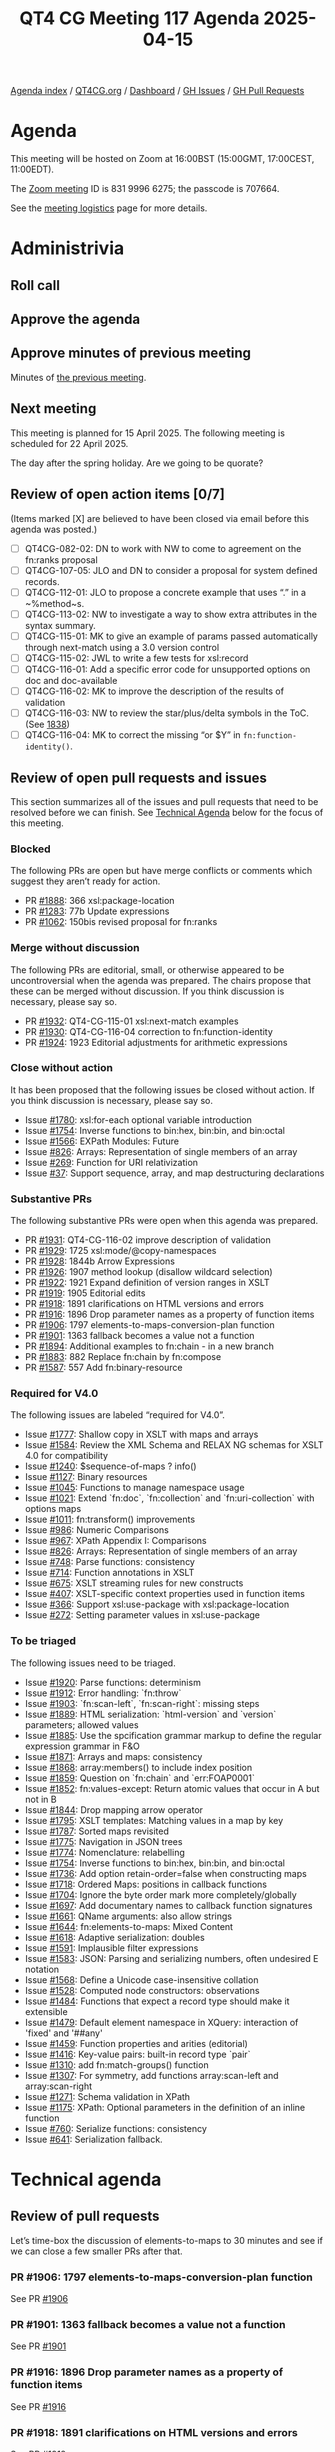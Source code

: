 :PROPERTIES:
:ID:       910DB3AA-DC9F-4D34-AD7C-8F3FDCF3BFB9
:END:
#+title: QT4 CG Meeting 117 Agenda 2025-04-15
#+author: Norm Tovey-Walsh
#+filetags: :qt4cg:
#+options: html-style:nil h:6 toc:nil
#+html_head: <link rel="stylesheet" type="text/css" href="/meeting/css/htmlize.css"/>
#+html_head: <link rel="stylesheet" type="text/css" href="../../../css/style.css"/>
#+html_head: <link rel="shortcut icon" href="/img/QT4-64.png" />
#+html_head: <link rel="apple-touch-icon" sizes="64x64" href="/img/QT4-64.png" type="image/png" />
#+html_head: <link rel="apple-touch-icon" sizes="76x76" href="/img/QT4-76.png" type="image/png" />
#+html_head: <link rel="apple-touch-icon" sizes="120x120" href="/img/QT4-120.png" type="image/png" />
#+html_head: <link rel="apple-touch-icon" sizes="152x152" href="/img/QT4-152.png" type="image/png" />
#+options: author:nil email:nil creator:nil timestamp:nil
#+startup: showall

[[../][Agenda index]] / [[https://qt4cg.org][QT4CG.org]] / [[https://qt4cg.org/dashboard][Dashboard]] / [[https://github.com/qt4cg/qtspecs/issues][GH Issues]] / [[https://github.com/qt4cg/qtspecs/pulls][GH Pull Requests]]

* Agenda
:PROPERTIES:
:unnumbered: t
:CUSTOM_ID: agenda
:END:

This meeting will be hosted on Zoom at 16:00BST (15:00GMT, 17:00CEST, 11:00EDT).

The [[https://us06web.zoom.us/j/83199966275?pwd=SmN6V0RhUGdSTHFHZkd6cjgxVEY2QT09][Zoom meeting]] ID is 831 9996 6275; the passcode is 707664.

See the [[https://qt4cg.org/meeting/logistics.html][meeting logistics]] page for more details.

* Administrivia
:PROPERTIES:
:CUSTOM_ID: administrivia
:END:

** Roll call
:PROPERTIES:
:CUSTOM_ID: roll-call
:END:

** Approve the agenda
:PROPERTIES:
:CUSTOM_ID: accept-agenda
:END:

** Approve minutes of previous meeting
:PROPERTIES:
:CUSTOM_ID: approve-minutes
:END:

Minutes of [[../../minutes/2025/04-08.html][the previous meeting]].

** Next meeting
:PROPERTIES:
:CUSTOM_ID: next-meeting
:END:

This meeting is planned for 15 April 2025. The following meeting is scheduled
for 22 April 2025. 

The day after the spring holiday. Are we going to be quorate?

** Review of open action items [0/7]
:PROPERTIES:
:CUSTOM_ID: open-actions
:END:

(Items marked [X] are believed to have been closed via email before
this agenda was posted.)

+ [ ] QT4CG-082-02: DN to work with NW to come to agreement on the fn:ranks proposal
+ [ ] QT4CG-107-05: JLO and DN to consider a proposal for system defined records.
+ [ ] QT4CG-112-01: JLO to propose a concrete example that uses “.” in a ~%method~s.
+ [ ] QT4CG-113-02: NW to investigate a way to show extra attributes in the syntax summary.
+ [ ] QT4CG-115-01: MK to give an example of params passed automatically through next-match using a 3.0 version control
+ [ ] QT4CG-115-02: JWL to write a few tests for xsl:record
+ [ ] QT4CG-116-01: Add a specific error code for unsupported options on doc and doc-available
+ [ ] QT4CG-116-02: MK to improve the description of the results of validation
+ [ ] QT4CG-116-03: NW to review the star/plus/delta symbols in the ToC. (See [[https://github.com/qt4cg/qtspecs/pull/1838#issuecomment-2682372207][1838]])
+ [ ] QT4CG-116-04: MK to correct the missing “or $Y” in ~fn:function-identity()~.

** Review of open pull requests and issues
:PROPERTIES:
:CUSTOM_ID: open-pull-requests
:END:

This section summarizes all of the issues and pull requests that need to be
resolved before we can finish. See [[#technical-agenda][Technical Agenda]] below for the focus of this
meeting.

*** Blocked
:PROPERTIES:
:CUSTOM_ID: blocked
:END:

The following PRs are open but have merge conflicts or comments which
suggest they aren’t ready for action.

+ PR [[https://qt4cg.org/dashboard/#pr-1888][#1888]]: 366 xsl:package-location
+ PR [[https://qt4cg.org/dashboard/#pr-1283][#1283]]: 77b Update expressions
+ PR [[https://qt4cg.org/dashboard/#pr-1062][#1062]]: 150bis revised proposal for fn:ranks

*** Merge without discussion
:PROPERTIES:
:CUSTOM_ID: merge-without-discussion
:END:

The following PRs are editorial, small, or otherwise appeared to be
uncontroversial when the agenda was prepared. The chairs propose that
these can be merged without discussion. If you think discussion is
necessary, please say so.

+ PR [[https://qt4cg.org/dashboard/#pr-1932][#1932]]: QT4-CG-115-01 xsl:next-match examples
+ PR [[https://qt4cg.org/dashboard/#pr-1930][#1930]]: QT4-CG-116-04 correction to fn:function-identity
+ PR [[https://qt4cg.org/dashboard/#pr-1924][#1924]]: 1923 Editorial adjustments for arithmetic expressions

*** Close without action
:PROPERTIES:
:CUSTOM_ID: close-without-action
:END:

It has been proposed that the following issues be closed without action.
If you think discussion is necessary, please say so.

+ Issue [[https://github.com/qt4cg/qtspecs/issues/1780][#1780]]: xsl:for-each optional variable introduction
+ Issue [[https://github.com/qt4cg/qtspecs/issues/1754][#1754]]: Inverse functions to bin:hex, bin:bin, and bin:octal
+ Issue [[https://github.com/qt4cg/qtspecs/issues/1566][#1566]]: EXPath Modules: Future
+ Issue [[https://github.com/qt4cg/qtspecs/issues/826][#826]]: Arrays: Representation of single members of an array
+ Issue [[https://github.com/qt4cg/qtspecs/issues/269][#269]]: Function for URI relativization
+ Issue [[https://github.com/qt4cg/qtspecs/issues/37][#37]]: Support sequence, array, and map destructuring declarations

*** Substantive PRs
:PROPERTIES:
:CUSTOM_ID: substantive
:END:

The following substantive PRs were open when this agenda was prepared.

+ PR [[https://qt4cg.org/dashboard/#pr-1931][#1931]]: QT4-CG-116-02 improve description of validation
+ PR [[https://qt4cg.org/dashboard/#pr-1929][#1929]]: 1725 xsl:mode/@copy-namespaces
+ PR [[https://qt4cg.org/dashboard/#pr-1928][#1928]]: 1844b Arrow Expressions
+ PR [[https://qt4cg.org/dashboard/#pr-1926][#1926]]: 1907 method lookup (disallow wildcard selection)
+ PR [[https://qt4cg.org/dashboard/#pr-1922][#1922]]: 1921 Expand definition of version ranges in XSLT
+ PR [[https://qt4cg.org/dashboard/#pr-1919][#1919]]: 1905 Editorial edits
+ PR [[https://qt4cg.org/dashboard/#pr-1918][#1918]]: 1891 clarifications on HTML versions and errors
+ PR [[https://qt4cg.org/dashboard/#pr-1916][#1916]]: 1896 Drop parameter names as a property of function items
+ PR [[https://qt4cg.org/dashboard/#pr-1906][#1906]]: 1797 elements-to-maps-conversion-plan function
+ PR [[https://qt4cg.org/dashboard/#pr-1901][#1901]]: 1363 fallback becomes a value not a function
+ PR [[https://qt4cg.org/dashboard/#pr-1894][#1894]]: Additional examples to fn:chain - in a new branch
+ PR [[https://qt4cg.org/dashboard/#pr-1883][#1883]]: 882 Replace fn:chain by fn:compose
+ PR [[https://qt4cg.org/dashboard/#pr-1587][#1587]]: 557 Add fn:binary-resource

*** Required for V4.0
:PROPERTIES:
:CUSTOM_ID: required-40
:END:

The following issues are labeled “required for V4.0”.

+ Issue [[https://github.com/qt4cg/qtspecs/issues/1777][#1777]]: Shallow copy in XSLT with maps and arrays
+ Issue [[https://github.com/qt4cg/qtspecs/issues/1584][#1584]]: Review the XML Schema and RELAX NG schemas for XSLT 4.0 for compatibility
+ Issue [[https://github.com/qt4cg/qtspecs/issues/1240][#1240]]: $sequence-of-maps ? info()
+ Issue [[https://github.com/qt4cg/qtspecs/issues/1127][#1127]]: Binary resources
+ Issue [[https://github.com/qt4cg/qtspecs/issues/1045][#1045]]: Functions to manage namespace usage
+ Issue [[https://github.com/qt4cg/qtspecs/issues/1021][#1021]]: Extend `fn:doc`, `fn:collection` and `fn:uri-collection` with options maps
+ Issue [[https://github.com/qt4cg/qtspecs/issues/1011][#1011]]: fn:transform() improvements
+ Issue [[https://github.com/qt4cg/qtspecs/issues/986][#986]]: Numeric Comparisons
+ Issue [[https://github.com/qt4cg/qtspecs/issues/967][#967]]: XPath Appendix I: Comparisons
+ Issue [[https://github.com/qt4cg/qtspecs/issues/826][#826]]: Arrays: Representation of single members of an array
+ Issue [[https://github.com/qt4cg/qtspecs/issues/748][#748]]: Parse functions: consistency
+ Issue [[https://github.com/qt4cg/qtspecs/issues/714][#714]]: Function annotations in XSLT
+ Issue [[https://github.com/qt4cg/qtspecs/issues/675][#675]]: XSLT streaming rules for new constructs
+ Issue [[https://github.com/qt4cg/qtspecs/issues/407][#407]]: XSLT-specific context properties used in function items
+ Issue [[https://github.com/qt4cg/qtspecs/issues/366][#366]]: Support xsl:use-package with xsl:package-location
+ Issue [[https://github.com/qt4cg/qtspecs/issues/272][#272]]: Setting parameter values in xsl:use-package

*** To be triaged
:PROPERTIES:
:CUSTOM_ID: triage
:END:

The following issues need to be triaged.

+ Issue [[https://github.com/qt4cg/qtspecs/issues/1920][#1920]]: Parse functions: determinism
+ Issue [[https://github.com/qt4cg/qtspecs/issues/1912][#1912]]: Error handling: `fn:throw`
+ Issue [[https://github.com/qt4cg/qtspecs/issues/1903][#1903]]: `fn:scan-left`, `fn:scan-right`: missing steps
+ Issue [[https://github.com/qt4cg/qtspecs/issues/1889][#1889]]: HTML serialization: `html-version` and `version` parameters; allowed values
+ Issue [[https://github.com/qt4cg/qtspecs/issues/1885][#1885]]: Use the spcification grammar markup to define the regular expression grammar in F&O
+ Issue [[https://github.com/qt4cg/qtspecs/issues/1871][#1871]]: Arrays and maps: consistency
+ Issue [[https://github.com/qt4cg/qtspecs/issues/1868][#1868]]: array:members() to include index position
+ Issue [[https://github.com/qt4cg/qtspecs/issues/1859][#1859]]: Question on `fn:chain` and `err:FOAP0001`
+ Issue [[https://github.com/qt4cg/qtspecs/issues/1852][#1852]]: fn:values-except: Return atomic values that occur in A but not in B
+ Issue [[https://github.com/qt4cg/qtspecs/issues/1844][#1844]]: Drop mapping arrow operator
+ Issue [[https://github.com/qt4cg/qtspecs/issues/1795][#1795]]: XSLT templates: Matching values in a map by key
+ Issue [[https://github.com/qt4cg/qtspecs/issues/1787][#1787]]: Sorted maps revisited
+ Issue [[https://github.com/qt4cg/qtspecs/issues/1775][#1775]]: Navigation in JSON trees
+ Issue [[https://github.com/qt4cg/qtspecs/issues/1774][#1774]]: Nomenclature: relabelling
+ Issue [[https://github.com/qt4cg/qtspecs/issues/1754][#1754]]: Inverse functions to bin:hex, bin:bin, and bin:octal
+ Issue [[https://github.com/qt4cg/qtspecs/issues/1736][#1736]]: Add option retain-order=false when constructing maps
+ Issue [[https://github.com/qt4cg/qtspecs/issues/1718][#1718]]: Ordered Maps: positions in callback functions
+ Issue [[https://github.com/qt4cg/qtspecs/issues/1704][#1704]]: Ignore the byte order mark more completely/globally
+ Issue [[https://github.com/qt4cg/qtspecs/issues/1697][#1697]]: Add documentary names to callback function signatures
+ Issue [[https://github.com/qt4cg/qtspecs/issues/1661][#1661]]: QName arguments: also allow strings
+ Issue [[https://github.com/qt4cg/qtspecs/issues/1644][#1644]]: fn:elements-to-maps: Mixed Content
+ Issue [[https://github.com/qt4cg/qtspecs/issues/1618][#1618]]: Adaptive serialization: doubles
+ Issue [[https://github.com/qt4cg/qtspecs/issues/1591][#1591]]: Implausible filter expressions
+ Issue [[https://github.com/qt4cg/qtspecs/issues/1583][#1583]]: JSON: Parsing and serializing numbers, often undesired E notation
+ Issue [[https://github.com/qt4cg/qtspecs/issues/1568][#1568]]: Define a Unicode case-insensitive collation
+ Issue [[https://github.com/qt4cg/qtspecs/issues/1528][#1528]]: Computed node constructors: observations
+ Issue [[https://github.com/qt4cg/qtspecs/issues/1484][#1484]]: Functions that expect a record type should make it extensible
+ Issue [[https://github.com/qt4cg/qtspecs/issues/1479][#1479]]: Default element namespace in XQuery: interaction of 'fixed' and '##any'
+ Issue [[https://github.com/qt4cg/qtspecs/issues/1459][#1459]]: Function properties and arities (editorial)
+ Issue [[https://github.com/qt4cg/qtspecs/issues/1416][#1416]]: Key-value pairs: built-in record type `pair`
+ Issue [[https://github.com/qt4cg/qtspecs/issues/1310][#1310]]: add fn:match-groups() function
+ Issue [[https://github.com/qt4cg/qtspecs/issues/1307][#1307]]: For symmetry, add functions array:scan-left and array:scan-right
+ Issue [[https://github.com/qt4cg/qtspecs/issues/1271][#1271]]: Schema validation in XPath
+ Issue [[https://github.com/qt4cg/qtspecs/issues/1175][#1175]]: XPath: Optional parameters in the definition of an inline function
+ Issue [[https://github.com/qt4cg/qtspecs/issues/760][#760]]: Serialize functions: consistency
+ Issue [[https://github.com/qt4cg/qtspecs/issues/641][#641]]: Serialization fallback.

* Technical agenda
:PROPERTIES:
:CUSTOM_ID: technical-agenda
:END:

** Review of pull requests
:PROPERTIES:
:CUSTOM_ID: technical-prs
:END:

Let’s time-box the discussion of elements-to-maps to 30 minutes and see if we
can close a few smaller PRs after that.

*** PR #1906: 1797 elements-to-maps-conversion-plan function
:PROPERTIES:
:CUSTOM_ID: pr-1906
:END:
See PR [[https://qt4cg.org/dashboard/#pr-1906][#1906]]
*** PR #1901: 1363 fallback becomes a value not a function
:PROPERTIES:
:CUSTOM_ID: pr-1901
:END:
See PR [[https://qt4cg.org/dashboard/#pr-1901][#1901]]
*** PR #1916: 1896 Drop parameter names as a property of function items
:PROPERTIES:
:CUSTOM_ID: pr-1916
:END:
See PR [[https://qt4cg.org/dashboard/#pr-1916][#1916]]
*** PR #1918: 1891 clarifications on HTML versions and errors
:PROPERTIES:
:CUSTOM_ID: pr-1918
:END:
See PR [[https://qt4cg.org/dashboard/#pr-1918][#1918]]
*** PR #1919: 1905 Editorial edits
:PROPERTIES:
:CUSTOM_ID: pr-1919
:END:
See PR [[https://qt4cg.org/dashboard/#pr-1919][#1919]]
*** PR #1922: 1921 Expand definition of version ranges in XSLT
:PROPERTIES:
:CUSTOM_ID: pr-1922
:END:
See PR [[https://qt4cg.org/dashboard/#pr-1922][#1922]]
*** PR #1928: 1844b Arrow Expressions
:PROPERTIES:
:CUSTOM_ID: pr-1928
:END:
See PR [[https://qt4cg.org/dashboard/#pr-1928][#1928]]
*** PR #1931: QT4-CG-116-02 improve description of validation
:PROPERTIES:
:CUSTOM_ID: pr-1931
:END:
See PR [[https://qt4cg.org/dashboard/#pr-1931][#1931]]
*** PR #1929: 1725 xsl:mode/@copy-namespaces
:PROPERTIES:
:CUSTOM_ID: pr-1929
:END:
See PR [[https://qt4cg.org/dashboard/#pr-1929][#1929]]
*** PR #1926: 1907 method lookup (disallow wildcard selection)
:PROPERTIES:
:CUSTOM_ID: pr-1926
:END:
See PR [[https://qt4cg.org/dashboard/#pr-1926][#1926]]

** Issue triage
:PROPERTIES:
:CUSTOM_ID: technical-triage
:END:

*** Issue #1832: Associativity of Operators, especially "||" (Appendix A.5)
:PROPERTIES:
:CUSTOM_ID: issue-1832
:END:
See issue [[https://github.com/qt4cg/qtspecs/issues/1832][#1832]]
*** Issue #1799: "well-formed HTML document"?
:PROPERTIES:
:CUSTOM_ID: issue-1799
:END:
See issue [[https://github.com/qt4cg/qtspecs/issues/1799][#1799]]
*** Issue #1797: elements-to-maps: separate function to construct a plan
:PROPERTIES:
:CUSTOM_ID: issue-1797
:END:
See issue [[https://github.com/qt4cg/qtspecs/issues/1797][#1797]]
*** Issue #760: Serialize functions: consistency
:PROPERTIES:
:CUSTOM_ID: issue-760
:END:
See issue [[https://github.com/qt4cg/qtspecs/issues/760][#760]]
*** Issue #641: Serialization fallback.
:PROPERTIES:
:CUSTOM_ID: issue-641
:END:
See issue [[https://github.com/qt4cg/qtspecs/issues/641][#641]]
*** Issue #119: Allow a map's key value to be any sequence
:PROPERTIES:
:CUSTOM_ID: issue-119
:END:
See issue [[https://github.com/qt4cg/qtspecs/issues/119][#119]]


* Any other business
:PROPERTIES:
:CUSTOM_ID: any-other-business
:END:
